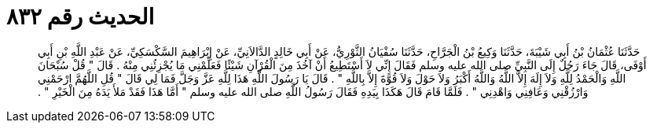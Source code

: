 
= الحديث رقم ٨٣٢

[quote.hadith]
حَدَّثَنَا عُثْمَانُ بْنُ أَبِي شَيْبَةَ، حَدَّثَنَا وَكِيعُ بْنُ الْجَرَّاحِ، حَدَّثَنَا سُفْيَانُ الثَّوْرِيُّ، عَنْ أَبِي خَالِدٍ الدَّالاَنِيِّ، عَنْ إِبْرَاهِيمَ السَّكْسَكِيِّ، عَنْ عَبْدِ اللَّهِ بْنِ أَبِي أَوْفَى، قَالَ جَاءَ رَجُلٌ إِلَى النَّبِيِّ صلى الله عليه وسلم فَقَالَ إِنِّي لاَ أَسْتَطِيعُ أَنْ آخُذَ مِنَ الْقُرْآنِ شَيْئًا فَعَلِّمْنِي مَا يُجْزِئُنِي مِنْهُ ‏.‏ قَالَ ‏"‏ قُلْ سُبْحَانَ اللَّهِ وَالْحَمْدُ لِلَّهِ وَلاَ إِلَهَ إِلاَّ اللَّهُ وَاللَّهُ أَكْبَرُ وَلاَ حَوْلَ وَلاَ قُوَّةَ إِلاَّ بِاللَّهِ ‏"‏ ‏.‏ قَالَ يَا رَسُولَ اللَّهِ هَذَا لِلَّهِ عَزَّ وَجَلَّ فَمَا لِي قَالَ ‏"‏ قُلِ اللَّهُمَّ ارْحَمْنِي وَارْزُقْنِي وَعَافِنِي وَاهْدِنِي ‏"‏ ‏.‏ فَلَمَّا قَامَ قَالَ هَكَذَا بِيَدِهِ فَقَالَ رَسُولُ اللَّهِ صلى الله عليه وسلم ‏"‏ أَمَّا هَذَا فَقَدْ مَلأَ يَدَهُ مِنَ الْخَيْرِ ‏"‏ ‏.‏